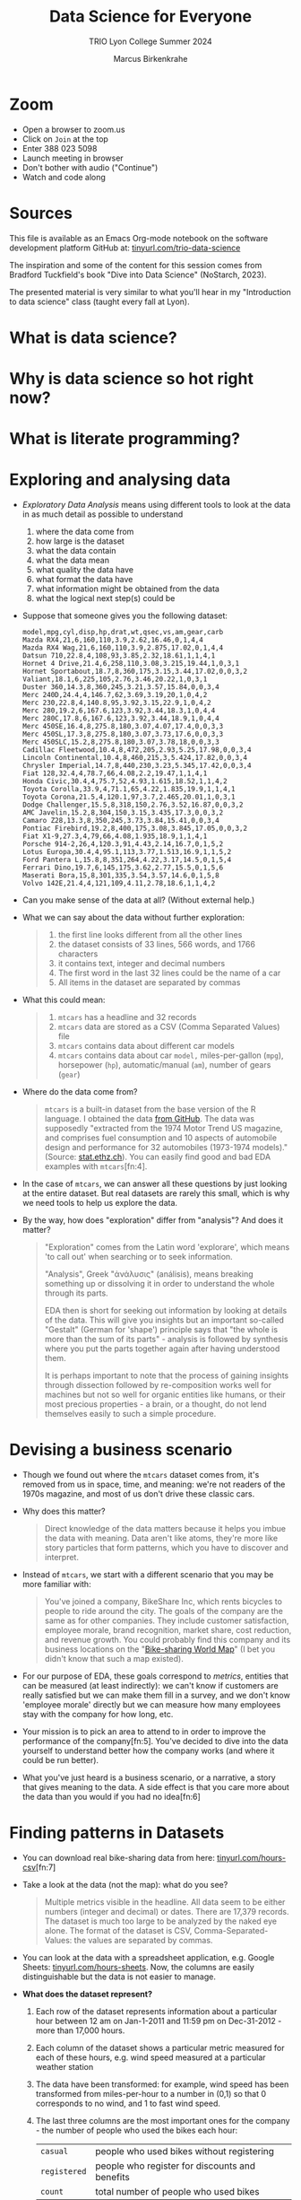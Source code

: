 #+TITLE:Data Science for Everyone
#+AUTHOR:Marcus Birkenkrahe
#+SUBTITLE:TRIO Lyon College Summer 2024
#+options: toc:1
#+STARTUP:overview hideblocks indent
#+PROPERTY: header-args:R :session *R* :results output :exports both :noweb yes
#+PROPERTY: header-args:python :session *Python* :results output :exports both :noweb yes
#+PROPERTY: header-args:C :main yes :includes <stdio.h> :results output :exports both :noweb yes
#+PROPERTY: header-args:C++ :main yes :includes <iostream> :results output :exports both :noweb yes
* Zoom

- Open a browser to zoom.us
- Click on =Join= at the top
- Enter 388 023 5098
- Launch meeting in browser
- Don't bother with audio ("Continue")
- Watch and code along

* Sources

This file is available as an Emacs Org-mode notebook on the software
development platform GitHub at: [[https://tinyurl.com/trio-data-science][tinyurl.com/trio-data-science]]

The inspiration and some of the content for this session comes from
Bradford Tuckfield's book "Dive into Data Science" (NoStarch, 2023).

The presented material is very similar to what you'll hear in my
"Introduction to data science" class (taught every fall at Lyon).

* What is data science?

* Why is data science so hot right now?

* What is literate programming?

* Exploring and analysing data

- /Exploratory Data Analysis/ means using different tools to look at the
  data in as much detail as possible to understand
  1) where the data come from
  2) how large is the dataset
  3) what the data contain
  4) what the data mean
  5) what quality the data have
  6) what format the data have
  7) what information might be obtained from the data
  8) what the logical next step(s) could be

- Suppose that someone gives you the following dataset:
  #+begin_example
  model,mpg,cyl,disp,hp,drat,wt,qsec,vs,am,gear,carb
  Mazda RX4,21,6,160,110,3.9,2.62,16.46,0,1,4,4
  Mazda RX4 Wag,21,6,160,110,3.9,2.875,17.02,0,1,4,4
  Datsun 710,22.8,4,108,93,3.85,2.32,18.61,1,1,4,1
  Hornet 4 Drive,21.4,6,258,110,3.08,3.215,19.44,1,0,3,1
  Hornet Sportabout,18.7,8,360,175,3.15,3.44,17.02,0,0,3,2
  Valiant,18.1,6,225,105,2.76,3.46,20.22,1,0,3,1
  Duster 360,14.3,8,360,245,3.21,3.57,15.84,0,0,3,4
  Merc 240D,24.4,4,146.7,62,3.69,3.19,20,1,0,4,2
  Merc 230,22.8,4,140.8,95,3.92,3.15,22.9,1,0,4,2
  Merc 280,19.2,6,167.6,123,3.92,3.44,18.3,1,0,4,4
  Merc 280C,17.8,6,167.6,123,3.92,3.44,18.9,1,0,4,4
  Merc 450SE,16.4,8,275.8,180,3.07,4.07,17.4,0,0,3,3
  Merc 450SL,17.3,8,275.8,180,3.07,3.73,17.6,0,0,3,3
  Merc 450SLC,15.2,8,275.8,180,3.07,3.78,18,0,0,3,3
  Cadillac Fleetwood,10.4,8,472,205,2.93,5.25,17.98,0,0,3,4
  Lincoln Continental,10.4,8,460,215,3,5.424,17.82,0,0,3,4
  Chrysler Imperial,14.7,8,440,230,3.23,5.345,17.42,0,0,3,4
  Fiat 128,32.4,4,78.7,66,4.08,2.2,19.47,1,1,4,1
  Honda Civic,30.4,4,75.7,52,4.93,1.615,18.52,1,1,4,2
  Toyota Corolla,33.9,4,71.1,65,4.22,1.835,19.9,1,1,4,1
  Toyota Corona,21.5,4,120.1,97,3.7,2.465,20.01,1,0,3,1
  Dodge Challenger,15.5,8,318,150,2.76,3.52,16.87,0,0,3,2
  AMC Javelin,15.2,8,304,150,3.15,3.435,17.3,0,0,3,2
  Camaro Z28,13.3,8,350,245,3.73,3.84,15.41,0,0,3,4
  Pontiac Firebird,19.2,8,400,175,3.08,3.845,17.05,0,0,3,2
  Fiat X1-9,27.3,4,79,66,4.08,1.935,18.9,1,1,4,1
  Porsche 914-2,26,4,120.3,91,4.43,2.14,16.7,0,1,5,2
  Lotus Europa,30.4,4,95.1,113,3.77,1.513,16.9,1,1,5,2
  Ford Pantera L,15.8,8,351,264,4.22,3.17,14.5,0,1,5,4
  Ferrari Dino,19.7,6,145,175,3.62,2.77,15.5,0,1,5,6
  Maserati Bora,15,8,301,335,3.54,3.57,14.6,0,1,5,8
  Volvo 142E,21.4,4,121,109,4.11,2.78,18.6,1,1,4,2
  #+end_example

- Can you make sense of the data at all? (Without external help.)

- What we can say about the data without further exploration:
  #+begin_quote
  1. the first line looks different from all the other lines
  2. the dataset consists of 33 lines, 566 words, and 1766 characters
  3. it contains text, integer and decimal numbers
  4. The first word in the last 32 lines could be the name of a car
  5. All items in the dataset are separated by commas
  #+end_quote

- What this could mean:
  #+begin_quote
  1) ~mtcars~ has a headline and 32 records
  2) ~mtcars~ data are stored as a CSV (Comma Separated Values) file
  3) ~mtcars~ contains data about different car models
  4) ~mtcars~ contains data about car ~model,~ miles-per-gallon (~mpg~),
     horsepower (~hp~), automatic/manual (~am~), number of gears (~gear~)
  #+end_quote

- Where do the data come from?
  #+begin_quote
  ~mtcars~ is a built-in dataset from the base version of the R
  language. I obtained the data [[https://gist.githubusercontent.com/seankross/a412dfbd88b3db70b74b/raw/5f23f993cd87c283ce766e7ac6b329ee7cc2e1d1/mtcars.csv][from GitHub]]. The data was supposedly
  "extracted from the 1974 Motor Trend US magazine, and comprises fuel
  consumption and 10 aspects of automobile design and performance for
  32 automobiles (1973-1974 models)." (Source: [[https://stat.ethz.ch/R-manual/R-devel/library/datasets/html/mtcars.html][stat.ethz.ch]]). You can
  easily find good and bad EDA examples with ~mtcars~[fn:4].
  #+end_quote

- In the case of ~mtcars~, we can answer all these questions by just
  looking at the entire dataset. But real datasets are rarely this
  small, which is why we need tools to help us explore the data.

- By the way, how does "exploration" differ from "analysis"? And does
  it matter?
  #+begin_quote
  "Exploration" comes from the Latin word 'explorare', which means 'to
  call out' when searching or to seek information.

  "Analysis", Greek "ἀνάλυσις" (análisis), means breaking something up
  or dissolving it in order to understand the whole through its parts.

  EDA then is short for seeking out information by looking at details
  of the data. This will give you insights but an important so-called
  "Gestalt" (German for 'shape') principle says that "the whole is
  more than the sum of its parts" - analysis is followed by synthesis
  where you put the parts together again after having understood them.

  It is perhaps important to note that the process of gaining insights
  through dissection followed by re-composition works well for
  machines but not so well for organic entities like humans, or their
  most precious properties - a brain, or a thought, do not lend
  themselves easily to such a simple procedure.
  #+end_quote


* Devising a business scenario

- Though we found out where the ~mtcars~ dataset comes from, it's
  removed from us in space, time, and meaning: we're not readers of
  the 1970s magazine, and most of us don't drive these classic cars.

- Why does this matter?
  #+begin_quote
  Direct knowledge of the data matters because it helps you imbue the
  data with meaning. Data aren't like atoms, they're more like story
  particles that form patterns, which you have to discover and
  interpret.
  #+end_quote

- Instead of ~mtcars~, we start with a different scenario that you may
  be more familiar with:
  #+begin_quote
  You've joined a company, BikeShare Inc, which rents bicycles to
  people to ride around the city. The goals of the company are the
  same as for other companies. They include customer satisfaction,
  employee morale, brand recognition, market share, cost reduction,
  and revenue growth. You could probably find this company and its
  business locations on the "[[https://bikesharingworldmap.com/#/all/2.1/0/37.37/][Bike-sharing World Map]]" (I bet you didn't
  know that such a map existed).
  #+end_quote
  #+attr_html: :width 600px:
  [[./img/bike_sharing_map.png]]

- For our purpose of EDA, these goals correspond to /metrics/, entities
  that can be measured (at least indirectly): we can't know if
  customers are really satisfied but we can make them fill in a
  survey, and we don't know 'employee morale' directly but we can
  measure how many employees stay with the company for how long, etc.

- Your mission is to pick an area to attend to in order to improve the
  performance of the company[fn:5]. You've decided to dive into the
  data yourself to understand better how the company works (and where
  it could be run better).

- What you've just heard is a business scenario, or a narrative, a
  story that gives meaning to the data. A side effect is that you care
  more about the data than you would if you had no idea[fn:6]


* Finding patterns in Datasets

- You can download real bike-sharing data from here:
  [[https://tinyurl.com/hours-csv][tinyurl.com/hours-csv]][fn:7]
  #+attr_html: :width 600px:
  [[./img/capital_bikeshare.png]]

- Take a look at the data (not the map): what do you see?
  #+begin_quote
  Multiple metrics visible in the headline. All data seem to be either
  numbers (integer and decimal) or dates. There are 17,379
  records. The dataset is much too large to be analyzed by the naked
  eye alone. The format of the dataset is CSV, Comma-Separated-Values:
  the values are separated by commas.
  #+end_quote

- You can look at the data with a spreadsheet application, e.g. Google
  Sheets: [[https://tinyurl.com/hours-sheets][tinyurl.com/hours-sheets]]. Now, the columns are easily
  distinguishable but the data is not easier to manage.

- *What does the dataset represent?*
  1) Each row of the dataset represents information about a particular
     hour between 12 am on Jan-1-2011 and 11:59 pm on Dec-31-2012 -
     more than 17,000 hours.
  2) Each column of the dataset shows a particular metric measured for
     each of these hours, e.g. wind speed measured at a particular
     weather station
  3) The data have been transformed: for example, wind speed has been
     transformed from miles-per-hour to a number in (0,1) so that 0
     corresponds to no wind, and 1 to fast wind speed.
  4) The last three columns are the most important ones for the
     company - the number of people who used the bikes each hour:

     | ~casual~     | people who used bikes without registering      |
     | ~registered~ | people who register for discounts and benefits |
     | ~count~      | total number of people who used bikes          |

- Look at the data again (only the first 24 hours) to see if you can
  discern any patterns in these customer related columns:
  #+attr_html: :width 650px:
  [[./img/hours_spread.png]]
  #+begin_quote
  1. The number of ~registered~ users is mostly greater than the number
     of ~casual~ users.
  2. The two groups peak at slightly different times (1 pm vs. 2 pm).
  #+end_quote

- What can you do with insights like these?
  #+begin_quote
  1. This could mean that using the service casually isn't as easy as
     it could be to increase casual users.
  2. This could indicate demographic differences between the groups
     (e.g. age), suggesting different marketing approaches.
  #+end_quote

- Just by looking at a few columns of the first day of the data, we
  have already learnt a few things about the company and are starting
  to get some business ideas. No math, (almost) no tools, just common
  sense so far!


* Using CSV to store data

- The data that you see in the CSV file [[https://tinyurl.com/hours-csv][tinyurl.com/hours-csv]] are
  called "raw" data though they're minimally formatted already,
  because every data item is a character of text.

- What does the spreadsheet add to this?
  #+begin_quote
  1. Alignment in columns for readability
  2. Flexibility in moving the columns around for better viewing
  3. Computations on numerical data
  4. Opening depends on available (commercial) spreadsheet software
  #+end_quote

- The advantage of CSV:
  1. Files can be easily created
  2. Files can be easily opened by many different programs
  3. Data can easily be changed
  4. Files are small, portable, easy to share


* Displaying data with Python

To display the data in a different way and open it up for analysis, we
import them into Python.

- *Python* is not the only but an obvious choice: it's a FOSS language
  that can easily be learnt and that is widespread (in fact the most
  popular among all high level programming languages)[fn:8].

- *What does "import into Python" mean?* It means that we *read* the CSV
  data into a format that will allow us to use Python's advanced
  functionality to explore further and analyse more thoroughly.

- *Advanced functionality* means that Python has /functions/, pre-written
  sets of instructions that can compute new quantities for us: for
  example an average over many values, or create a graph showing us
  the evolution of a quantity (like count) over time.

- These are the steps required to display the data using Python:
  1) *install* a Python library
  2) *import* the Python library
  3) *read* the CSV file into Python's format
  4) *store* the Python-formatted file in a Python object
  5) *print* the Python object to the screen

- *Why so many steps?* Each of these has a reason:
  1) *Install*: Extra functionality are not contained in base Python: if you want
     to do special things, you need special tools.
  2) *Import*: Python is interactive - you need to make the library,
     which you now have on your computer, available in the current
     Python session.
  3) *Read*: The imported Python library has a special function that can
     understand CSV and spit it out in the format Python needs.
  4) *Print*: Python has a built-in function to display data.

- In summary, the multi-step process is owed to the fact that there
  are many interlocking parts to achieve something that seems simple
  to the unsuspecting user. The prize is having a lot of power over
  how to display and analyse the data.

- Here's the code to achieve this[fn:9]:
  #+begin_src python :python python3 :session *Python* :results output
    import pandas as pd
    hour = pd.read_csv('data/hour.csv')
    print(hour.head())
  #+end_src

  #+RESULTS:
  :    instant      dteday  season  yr  ...  windspeed  casual  registered  count
  : 0        1  2011-01-01       1   0  ...        0.0       3          13     16
  : 1        2  2011-01-01       1   0  ...        0.0       8          32     40
  : 2        3  2011-01-01       1   0  ...        0.0       5          27     32
  : 3        4  2011-01-01       1   0  ...        0.0       3          10     13
  : 4        5  2011-01-01       1   0  ...        0.0       0           1      1
  :
  : [5 rows x 17 columns]

- Let's dissect the code: it is important, now and forever, that you
  understand every detail of your code down, every character, its
  position and meaning[fn:10].

- It is useful (especially at the start) to add the explanation to the
  code in the code block in the form of comments that Python ignores:
  #+begin_src python :python python3 :session *Python* :results output
    ##################################################
    # Python script to display the top of a CSV file #
    ##################################################

    # Import the pandas library and alias it as pd
    import pandas as pd

    # Read CSV file from its location and store data in a DataFrame
    hour = pd.read_csv('data/hour.csv')

    # Print the top of the DataFrame
    print(hour.head())
  #+end_src

  #+RESULTS:
  :    instant      dteday  season  yr  ...  windspeed  casual  registered  count
  : 0        1  2011-01-01       1   0  ...        0.0       3          13     16
  : 1        2  2011-01-01       1   0  ...        0.0       8          32     40
  : 2        3  2011-01-01       1   0  ...        0.0       5          27     32
  : 3        4  2011-01-01       1   0  ...        0.0       3          10     13
  : 4        5  2011-01-01       1   0  ...        0.0       0           1      1
  :
  : [5 rows x 17 columns]

- I introduced a few additional things:
  1. =DataFrame= is the format of the Python =pandas= library for tabular data
  2. When reading data, the computer needs to be given an exact
     location. On my computer, the CSV file is in the directory =data=,
     so I need to specify ~data/hours.csv~ for it to be found.
  3. Aliasing the =pandas= library as =pd= means that anything that's in
     the library must be addressed using =pd=. =read_csv= is a /method/ (or
     function) inside the library. For the computer to find it, I must
     write =pd.read_csv=. If I only wrote =read_csv=, I'd get an error.
  4. I assigned the data to a =pandas= =DataFrame= named ~hours~: If I want
     to use =pandas= functions on ~hours~, I need to tell the computer
     that, too: I must write ~hours.head~ to let it know that I want to
     run =head= on ~hours~. If I only wrote =head=, I'd get an error.

- You should try it for yourself and see what happens if you violate
  these rules. You can see that even the simplest of operations
  requires an enormous amount of background knowledge. You cannot
  really do without it but you also don't have to learn it all on one
  day.

- We could have saved ourselves the use of =head= and simply written
  ~print(hour~) - but that would have given us a display of the whole
  dataset, which is huge (you should try this, too).

- How does the output compare to the CSV file and the spreadsheet?
  1. Data is arranged by column similar to the spreadsheet
  2. Some columns in the middle are left out and replaced by ellipses
  3. Only the first five rows are displayed plus the headline


* Calculating summary statistics

- Summary statistics are mathematical functions that reveal
  properties, which make the more sense the more data we have.

- Such properties include the average, the median, the maximum, the
  minimum, and the standard deviation. Here, we will not go into the
  math (it's not difficult) but only present code and results.

- Begin by calculating the mean of one of the columns, ~count~:
  #+begin_src python :python python3 :session *Python* :results output
    print(hour['count'].mean())
  #+end_src

  #+RESULTS:
  : 189.46308763450142

- The command follows the same rule as ~hour.head()~ earlier: this time,
  we apply the function =mean=, which computes the average - but it
  makes no sense to average the whole table: ~hour['count']~ selects
  only the ~count~ column out of the table and average over its values.

- Since we don't need this level of precision (this many numbers after
  the decimal point), let's store the average in a variable ~mean~ and
  print it with 2 decimals after the decimal point:
  #+begin_src python :python python3 :session *Python* :results output
    mean = hour['count'].mean()
    print(f'{mean:.2f}')
  #+end_src

  #+RESULTS:
  : 189.46

- So in 2011-2012, 189.46 bikes were taken out per hour. This gives us
  an idea of the size of the business. According to their website, a
  single ride with Capital bikeshare cost $0.05 per minute (or $3 per
  hour): the average hourly revenue is therefore 189.46 x $3 =
  $568.388, or almost $5 mio per year. This is not the business
  profit, of course since running the business, buying and maintaining
  bikes, paying insurance etc. is not free but it's still a feasible
  business[fn:12].

- Let's compute a few more measures: median (or middle magnitude) and
  standard deviation (a measure of spread) for ~count~, and
  minimum and maximum for ~registered~:
  #+begin_src python :python python3 :session *Python* :results output
    # compute statistical measures
    median = hour['count'].median()
    std_dev = hour['count'].std()
    min_reg = hour['registered'].min()
    max_reg = hour['registered'].max()

    # print results
    print(f'Median count:{median:.2f}')
    print(f'Standard deviation of count:{std_dev:.2f}')
    print(f'Minimum number of registered users:{min_reg}')
    print(f'Maximum count:{max_reg}')
  #+end_src

  #+RESULTS:
  : Median count:142.00
  : Standard deviation of count:181.39
  : Minimum number of registered users:0
  : Maximum count:886

- The average is quite far away from the median, which suggests that
  the spread of the data is high, and that there may be outliers. In
  general, the median is a better measure for centrality in this case.

- The summary shows that there are hours when no registered users are
  present, and the difference between the maximum and the mean and
  median also shows that the data is quite spread out.

- The standard deviation shows the spread most clearly: the smaller
  this number, the closer together are the data.

- You can also get summary statistics more quickly with =pandas
  =describe= method, which lists summaries for all numeric columns:
  #+begin_src python :python python3 :session *Python* :results output
    print(hour.describe())
  #+end_src

  #+RESULTS:
  #+begin_example
            instant        season  ...    registered         count
  count  17379.0000  17379.000000  ...  17379.000000  17379.000000
  mean    8690.0000      2.501640  ...    153.786869    189.463088
  std     5017.0295      1.106918  ...    151.357286    181.387599
  min        1.0000      1.000000  ...      0.000000      1.000000
  25%     4345.5000      2.000000  ...     34.000000     40.000000
  50%     8690.0000      3.000000  ...    115.000000    142.000000
  75%    13034.5000      3.000000  ...    220.000000    281.000000
  max    17379.0000      4.000000  ...    886.000000    977.000000

  [8 rows x 16 columns]
  #+end_example

- Here, ~count~ is the total number of records or rows of data used for
  the computations. ~25%~, and ~75%~ are the first and the third quartile,
  and ~50%~ is the median: for example, 25% of the hours in the dataset
  had 40 users or fewer, while 75% had more.

- Some of these make no sense for the variables: ~season~ for example is
  a /categorical/ variable, a finite set {1,2,3,4}. For such variables,
  none of the statistical summaries are meaningful.

- Summary stats can be used to quickly verify data validity: for
  example, if an experiment with people reports an average age of 200
  for the participants, something is wrong. Such errors are quite
  common in research.

- Besides checking the data, summary stats are important for business
  decisions: e.g. you could reduce prices during the night to reduce
  the number of hours with lower ridership, or you could reward
  operators in whose shift the maximum ridership is surpassed.

- Much of what follows goes more deeply into the data, and in
  parallel, into the business. To do this, we must isolate subsets of
  data and look which patterns we can find in them.

- Data science happens between these two poles: the dataset as a
  whole, which must be managed, imported, stored, etc., and subsets of
  the data, which correspond with parts of the world. Any story worth
  telling has large and small aspects, just like a human has a
  character, and also individual traits worth looking at.


* Analysing nighttime data

- To pursue the idea of changing pricing during the night, we need to
  check summary stats related to just the nighttime.

- As you might have guessed, there is not only a method for selecting
  columns but also a method for filtering rows from the data table,
  =loc=. For example, to filter the ~count~ data for row number ~3~:
  #+begin_src python :python python3 :session *Python* :results output
    Print(hour.loc[3,'count'])
  #+end_src

  #+RESULTS:
  : 13

- We had better check with the dataset if this number is correct. Can
  you recall, how we printed the first 5 rows of the dataset ~hour~?
  #+begin_src python :python python3 :session *Python* :results output
    print(hour.head())
  #+end_src

  #+RESULTS:
  :    instant      dteday  season  yr  ...  windspeed  casual  registered  count
  : 0        1  2011-01-01       1   0  ...        0.0       3          13     16
  : 1        2  2011-01-01       1   0  ...        0.0       8          32     40
  : 2        3  2011-01-01       1   0  ...        0.0       5          27     32
  : 3        4  2011-01-01       1   0  ...        0.0       3          10     13
  : 4        5  2011-01-01       1   0  ...        0.0       0           1      1
  :
  : [5 rows x 17 columns]

- You find the value 13 in the ~count~ column in the row indexed by 3
  (which is the fourth column because we start counting at 0 [fn:13]).

- A table always has rows and columns: the square brackets =[ ]= are an
  *index operator* with two arguments, ~[rows,columns]~. So ~[3,'count']~
  extracts the table elements with a row index of ~3~ and the column
  name ~count~.

- Since ~count~ also happens to be the column number ~16~, the following
  command would give the same result. Notice that it uses =iloc= and not
  =loc=:
  #+begin_src python :python python3 :session *Python* :results output
    print(hour.iloc[3, 16])
  #+end_src

  #+RESULTS:
  : 13

- How can you know that ~count~ is column number 16 except by counting
  manually using for example the =columns= command?
  #+begin_src python :python python3 :session *Python* :results output
    print(hour.columns)
  #+end_src

  #+RESULTS:
  : Index(['instant', 'dteday', 'season', 'yr', 'mnth', 'hr', 'holiday', 'weekday',
  :        'workingday', 'weathersit', 'temp', 'atemp', 'hum', 'windspeed',
  :        'casual', 'registered', 'count'],
  :       dtype='object')

- We need a test that goes through the column labels and checks which
  one is ~count~ - the =get_loc= method from the =pandas= Index object does
  the trick:
  #+begin_src python :python python3 :session *Python* :results output
    print(hour.columns.get_loc('count'))
  #+end_src

  #+RESULTS:
  : 16

- Or you could write a little function yourself that goes through the
  =Index= object (converted to a =list=) returned by =columns,= and checks
  each label:
  #+begin_src python :python python3 :session *Python* :results output
    Index = list(hour.columns)
    index = 0
    for i in Index:
        if i=='count': print(index)
        index = index + 1
  #+end_src

  #+RESULTS:
  : 16

- Wrap this in a function:
  #+begin_src python :python python3 :session *Python* :results output
    # function definition
    def getloc(dataframe, label):
        '''Return positional index for dataframe label
        dataframe: a DataFrame
        label: string label for dataframe column
        '''
        Index = list(dataframe.columns)
        index = 0
        for i in Index:
            if i==label: return index
            index = index + 1

    # function call
    print(getloc(hour,'count'))
    print(getloc(hour,'registered'))
  #+end_src

  #+RESULTS:
  : 16
  : 15
  : 16
  : <class 'int'>

- We can also check a *range of values* by using the *colon* operator
  (=:=) - for example, to extract rows [indexed] 2 to 4 from the
  ~registered~ column, we would write:
  #+begin_src python :python python3 :session *Python* :results output
    print(hour.loc[2:4,'registered'])
    print(hour.iloc[2:5,15])
  #+end_src

  #+RESULTS:
  : 2    27
  : 3    10
  : 4     1
  : Name: registered, dtype: int64
  : 2    27
  : 3    10
  : 4     1
  : Name: registered, dtype: int64

- Notice another difference between =loc= and =iloc=: the latter leaves
  out the the last index after the colon! For a complete comparison,
  see the =pandas= [[https://pandas.pydata.org/pandas-docs/stable/user_guide/indexing.html][online documentation]].

- The process of filtering a subset of data is called /subsetting/.

- Within the =loc= method, you can use /logical conditions/, that is you
  can filter values based on a logical check with a logical operator.

- Example: in the following code chunk we filter all rows from the
  ~registered~ column whose ~hr~ value is smaller than 5, or 12pm to 4am,
  and then we average over them:
  #+begin_src python :python python3 :session *Python* :results output
    print(f"{hour.loc[hour['hr'] < 5, 'registered'].mean():.2f}")
  #+end_src

  #+RESULTS:
  : 20.79

- The answer: on average, 20 to 21 bikes were taken out in the small
  hours of the morning.

- With multiple conditions we can achieve more detail: what if we want
  to check, which nighttime rentals took place while the temperature
  was relatively cold or relatively warm? Logically, we're looking for
  two conditions to both hold, requiring the AND (=&=) operator.

- Instead of packing statements, it's good practice to store
  intermediate results before printing them:
  #+begin_src python :python python3 :session *Python* :results output
    cold = hour.loc[ (hour['hr'] < 5) & (hour['temp'] < .50), 'count']
    warm = hour.loc[ (hour['hr'] < 5) & (hour['temp'] > .50), 'count']
    print(f"Average users at night when it was cold: {cold.mean():.2f}")
    print(f"Average users at night when it was warm: {warm.mean():.2f}")
  #+end_src

  #+RESULTS:
  : Average users at night when it was cold: 19.52
  : Average users at night when it was wram: 33.64

- We can also check inclusive conditions, for example to find out how
  many bikes were taken out on average when the temperature was warm
  OR (=|=) the humidity was high:
  #+begin_src python :python python3 :session *Python* :results output
    print(f"{hour.loc[(hour['temp']>0.5)|(hour['hum']>0.5),'count'].mean():.2f}")
  #+end_src

  #+RESULTS:
  : 193.37


* Analysing seasonal data

- Another business improvement strategy could target a ~season~, which
  is recorded in the data as 1 for winter, 2 for spring, 3 for summer
  and 4 for fall.

- The =groupby= method for =pandas= groups all records according to a
  value or set of values:
  #+begin_src python :python python3 :session *Python* :results output
    print(hour.groupby(['season'])['count'].mean())
  #+end_src

  #+RESULTS:
  : season
  : 1    111.114569
  : 2    208.344069
  : 3    236.016237
  : 4    198.868856
  : Name: count, dtype: float64

- Let's dissect the command whose individual parts should be clear by
  now:
  1) ~hour.groupby~ calls the ~groupby~ method on the ~hour~ DataFrame
  2) ~hour.groupby(['season'])~ creates groups for the ~season~ values
  3) ~hour.groupby(['season']['count']~ selects the ~count~ column
  4) ~hour.groupby(['season']['count'].mean()~ averages over each group
     of the subset.

- The result shows the average ridership in winter (1), spring (2),
  summer (3), and fall (4), and a definite pattern: higher ridership
  in spring and summer, and lower ridership in winter and fall.

- We can also group multiple columns: first by ~season~ and then by
  ~holiday~: additional column labels are listed in the =groupby=
  argument:
  #+begin_src python :python python3 :session *Python* :results output
    print(hour.groupby(['season','holiday'])['count'].mean())
  #+end_src

  #+RESULTS:
  #+begin_example
  season  holiday
  1       0          112.685875
          1           72.042683
  2       0          208.428472
          1          204.552083
  3       0          235.976818
          1          237.822917
  4       0          199.965998
          1          167.722222
  Name: count, dtype: float64
  #+end_example

- Here, the hourly data are first split by ~season~ and then the result
  for each ~season~ is split into holidays (1) and non-holidays (0). We
  notice that holidays don't make a positive difference in fall and
  winter.

- In a similar way, you can take other columns, analyze them by asking
  questions, and link the results to business decisions.


* Drawing and displaying a simple plot

- Displaying data in a tabular format with columns, headlines etc. is
  already a form of visualization. Another approach is making plots.

- It is fairly easy in most languages (except SQL and bash who are too
  specialized on their focus of databases and system commands, resp.)
  to create simple graphics, which is all what we're after here.

- For more specialized, highly customized, or animated graphics, there
  are separate packages available, which often require substantial
  time investment. At Lyon, there is an extra course on "data
  visualization" that teaches this stuff.

- Here are the minimal steps to make a plot
  1) Decide what you want to plot
  2) Import a Python library that knows how to plot to our current session
  3) Decide what type of plot to make
  4) Select the data for the plot
  5) Create the plot
  6) Display the plot

- Example: Let's say we want to see how the ~count~ values, the total
  number of rides, varied over time: this means that ~count~ is our
  dependent, and ~instant~ (which is a running label for the hours) is
  our independent variable. Every data point is a pair, and therefore
  a /scatterplot/ (points scattered across the canvas) is suitable to
  show this pattern [fn:14].

- Here's the code with comments:
  #+name: Ridership counts by hour as a lineplot
  #+begin_src python :file dids1.png :python python3 :session *Python* :results output graphics file
    # import graphics library
    import matplotlib.pyplot as plt
    # clear graphics
    plt.clf()
    # define variables
    x = hour['instant'] # independent variable
    y = hour['count'] # dependent variable
    # create the plot
    plt.plot(x,y)
    # display the plot
    plt.savefig("dids1.png") # or plt.show() outside of Org-mode
  #+end_src

  #+RESULTS: Ridership counts by hour as a lineplot
  [[file:dids1.png]]

- This plot looks more like a painting than a scattering of points:
  this is because there are so many data points - all the rides taken
  out (y-axis) plotted for every hour of two years (x-axis), and
  because the default plot is a lineplot. Using =scatter= instead of
  =plot= gives us an impression of scattered points.
  #+name: Ridership counts by hour as a scatterplot, with grid lines
  #+begin_src python :file dids2.png :python python3 :session *Python* :results output graphics file
    plt.clf()
    plt.scatter(x,y)
    plt.grid()
    plt.savefig("dids2.png")
  #+end_src

  #+RESULTS: Ridership counts by hour as a scatterplot, with grid lines
  [[file:dids2.png]]

- What information can you get from this plot?
  #+begin_quote
  1) *Seasonal variation*: a year has about 8760 hours - the middle
     point of the graph shows a clear minimum. This type of graph with
     two distinct hills is also called /bimodal/.
  2) *Overall trend*: the corresponding seasons show that the second
     year of operation was a great deal more successful than the
     first, almost by 50%.
  3) *Statistical summaries*: You cannot read their values off readily
     but looking at the gridlinds, you can confirm several of the
     summary statistics by order of magnitude.
  #+end_quote
  #+begin_src python :python python3 :session *Python* :results output
    print(365*24)
  #+end_src

  #+RESULTS:
  : 8760

* Clarifying plots with titles and labels

- It wouldn't be easy to explain this plot to someone else. To clarify
  the presentation, we can add labels and a title to the plot.

- We only need to add a few extra methods. Notice that we're cleaning
  the canvas and redrawing the figure:
  #+name: Ridership counts by hour, with axis labels and a title
  #+begin_src python :file dids3.png :python python3 :session *Python* :results output graphics file
    plt.clf()
    plt.scatter(x,y)
    plt.xlabel("Hour")
    plt.ylabel("Count")
    plt.title("Ridership Count by Hour (2011-2012)")
    plt.savefig("dids3.png")
  #+end_src

  #+RESULTS: Ridership counts by hour, with axis labels and a title
  [[file:dids3.png]]


* Plotting subsets of data

- The dataset is very large, and looking at all the data at once is
  hard. We use subsetting to plot a smaller subset, for example the
  first 48 hours of 2011 - the second argument to =loc= (~:~) includes /all/
  columns:
  #+name: Ridership counts by hour for the first 48 hours of 2011
  #+begin_src python :file dids4.png :python python3 :session *Python* :results output graphics file
    # subset dataset
    hour_first_48 = hour.loc[0:48,:]
    # data for plotting
    x = hour_first_48['instant']
    y = hour_first_48['count']
    # plotting
    plt.clf()
    plt.plot(u,v)
    plt.xlabel("Hour")
    plt.ylabel("Count")
    plt.title("Ridership Count by Hour (Jan 1-2, 2011)")
    plt.savefig("dids4.png")
  #+end_src

  #+RESULTS: Ridership counts by hour for the first 48 hours of 2011
  [[file:dids4.png]]


* Testing different plot types

- To properly understand and train yourself in the use of functions
  like =plot=, you must read the [[https://matplotlib.org/stable/api/_as_gen/matplotlib.pyplot.plot.html][online documentation]]. 

- There are many ways to alter the appearance of a plot. For example,
  you can a =marker= parameter, which has multiple values to change the
  data points, and the =color= parameter to change the color of the
  graph. ([[https://matplotlib.org/stable/api/_as_gen/matplotlib.markers.MarkerStyle.html#matplotlib.markers.MarkerStyle][Source]]).

- In the next plot, we draw the data points as filled circles and
  change the color to green:
  #+name: Ridership counts by hour for the first 48 hours of 2011 - altered color and markers
  #+begin_src python :file dids5.png :python python3 :session *Python* :results output graphics file
    plt.clf()
    plt.plot(x,y, color='green', marker='o')
    plt.xlabel("Hour")
    plt.ylabel("Count")
    plt.title("Ridership Count by Hour (Jan 1-2, 2011)")
    plt.savefig("dids5.png")
  #+end_src

  #+RESULTS: Ridership counts by hour for the first 48 hours of 2011 - altered color and markers
  [[file:dids5.png]]

- You can alter the line type as well. In the next plot, we show
  ~casual~ and ~registered~ riders over the first 2 days of the dataset,
  distinguished by color and linetype. We also introduce the =legend=
  method, which automatically adds a legend for every =label= and =linestyle=. 
  #+name: Ridership counts per hour, first 2 days, for casual and registered users
  #+begin_src python :file dids6.png :python python3 :session *Python* :results output graphics file
    # subsetting
    y1 = hour_first_48['casual']
    y2 = hour_first_48['registered']
    # clear plotting canvas
    plt.clf()
    ## first plot: casual riders
    plt.plot(x,y1, color='red', label='casual',linestyle='-')
    ## second plot: registered riders    
    plt.plot(x,y2, color='blue', label='casual',linestyle='--')
    ## labels and title
    plt.xlabel("Hour")
    plt.ylabel("Count")
    plt.title("Ridership Count by Hour (Jan 1-2, 2011)")
    plt.legend()
    plt.grid()
    plt.savefig("dids6.png")
  #+end_src

  #+RESULTS: Ridership counts per hour, first 2 days, for casual and registered users
  [[file:dids6.png]]

- The plot shows that the number of casual riders is almost always
  lower than the number of registered riders. This plot would benefit
  from a legend that explains what the graphs mean.

- So far we've only seen scatterplots and lineplots. Another
  interesting plot type is the /box plot/, also called "box and
  whiskers" plot.

- To draw the boxplot, we'll load another package, =seaborn=, which
  works alongside =matplotlib= ([[https://seaborn.pydata.org/generated/seaborn.boxplot.html][documentation]]):
  #+name: Boxplot of registered users by hour
  #+begin_src python :file dids7.png :python python3 :session *Python* :results output graphics file
    # import seaborn package
    import seaborn as sns
    # plotting
    plt.clf()
    sns.boxplot(x='hr',
                y='registered',
                data=hour)
    # labelling
    plt.xlabel("Hour")
    plt.ylabel("Count")
    plt.title("Ridership Counts by Hour")
    plt.legend()
    plt.grid()
    plt.savefig("dids7.png")
  #+end_src

  #+RESULTS: Boxplot of registered users by hour
  [[file:dids7.png]]
  
- Let's analyze the plot:
  1) the independent x variable is the hour column of our ~hour~ =DataFrame=
  2) for each hour, the statistical summary is computed and shown as a
     box with whiskers: the lower whisker is the minimum, the upper
     whisker is the maximum, the lower and upper edge of the box are
     the 25% and 75% percentile respectively, and the bar across the
     box is the median (or 50% percentile).
  3) The individual data points shown above several of the boxes are
     /outliers/, values that don't "fit in the box" and that are too far
     away from the average.
  4) The format of the =seaborn= =boxplot= is slightly different: you can
     pass the name of the =DataFrame= to the function using the =data=
     parameter.

- You can now compare ridership at different times of day. You can see
  the impact of rush hour or work commutes between 5-7 am and 5-6 pm.

- When you're interested in frequency or number of counts of a numeric
  variable, a /histogram/ is a useful plot. It uses the =bins= parameter
  to specify the number of bins where each bin contains a range of
  values ([[https://matplotlib.org/stable/api/_as_gen/matplotlib.pyplot.hist.html][documentation]]).
  #+name: Ridership histogram - frequency of counts
  #+begin_src python :file dids8.png :python python3 :session *Python* :results output graphics file
    plt.clf()
    plt.hist(hour['count'], bins=80, edgecolor='black')
    plt.xlabel("Ridership")
    plt.ylabel("Frequency")
    plt.title("Ridership Histogram")
    plt.savefig("dids8.png")
  #+end_src

  #+RESULTS: Ridership histogram - frequency of counts
  [[file:dids8.png]]

- Since the number of bins is fixed, the total ridership is divided
  equally among the total number of bins. You can see that there are
  way more riders in the first bin in our data: for more than 2,000
  hours, ridership was very low. For 500 hours, ridership was
  around 100.

- A histogram could be used to think about the capacity of the
  company: if you have 1,000 bicycles available, you could probably
  sell 200 of them since very few hours have more than 800 bikes
  rented out.

- A /pair plot/ pairs more than one pair of variables: it draws every
  possible scatterplot for every possible pair of variables in your
  data. For this plot, you don't need to specify the labels:
  #+name: Pair plot for three variables
  #+begin_src python :file dids9.png :python python3 :session *Python* :results output graphics file
    # variables to pair up
    vars = ['hr', 'temp', 'windspeed']

    # subsetting
    hour_first_100 = hour.loc[0:100, vars]

    # plotting
    plt.clf()
    sns.pairplot(hour_first_100, corner=True)
    plt.savefig("dids9.png")
  #+end_src

  #+RESULTS: Pair plot for three variables
  [[file:dids9.png]]

- The plot contains both scatterplots and histograms. There aren't
  clear patterns among the data points in the scatterplots -
  temperature, windspeed and hour don't seem to be strongly
  correlated, that is they don't exhibit a strong tendency to grow or
  fall together.

- The study of variables that are coupled is an important part of data
  science because it allows us to indirectly draw conclusions from one
  feature of the data to another feature (for example: holidays and
  ridership); in many cases, we can let go of variables that are so
  strongly correlated that they don't provide new information (that's
  good because carrying variables along eats up computing power); and
  it allows us to simplify visualizations and storytelling.

- Highly correlated variables are like groups of people where you only
  care about one person so having to deal with the group may be
  boring - even though you may at other times care about the group.

* Summary

- Exploratory Data Analysis (EDA) involves using various tools to
  deeply understand the data's origin, size, content, meaning,
  quality, format, potential insights, and logical next steps.

- Establishing a business scenario provides context and meaning to the
  data, making it more relevant and engaging for analysis.

- Analyzing a dataset, such as bike-sharing data, helps identify
  patterns and insights that can inform business decisions and
  strategies.

- CSV files are simple, portable, and widely supported for storing raw
  data, although spreadsheet applications offer enhanced readability
  and computational flexibility.

- Importing and displaying data in Python involves reading CSV files
  into a format suitable for analysis, using libraries like pandas.

- Summary statistics, such as mean, median, and standard deviation,
  provide quick insights into data properties and potential business
  implications.

- Subsetting data allows focused analysis on specific conditions, such
  as nighttime ridership, to explore patterns and inform decisions.

- Grouping data by categories, like season and holiday, reveals trends
  and variations that can guide business strategies.

- Creating plots in Python, such as scatterplots and line plots,
  visualizes data trends and patterns, aiding in analysis and
  communication.

- Adding labels and titles to plots enhances clarity and helps convey
  the data's story effectively.

- Subsetting large datasets for specific time frames or conditions
  provides more manageable and focused visualizations.

- Experimenting with various plot types, like box plots, histograms,
  and pair plots, helps uncover different aspects of the data and
  enhances analysis.  

* Glossary

| Term/Command   | Definition                                                                                                                                           |
|----------------+------------------------------------------------------------------------------------------------------------------------------------------------------|
| EDA            | Exploratory Data Analysis; examining datasets to summarize their main characteristics.                                                               |
| CSV            | Comma-Separated Values; a file format for storing tabular data in plain text.                                                                        |
| pandas         | A Python library for data manipulation and analysis.                                                                                                 |
| DataFrame      | A 2-dimensional labeled data structure in pandas.                                                                                                    |
| .read_csv()    | A pandas method to read a CSV file into a DataFrame.                                                                                                 |
| .head()        | A pandas method to return the first n rows of a DataFrame.                                                                                           |
| .mean()        | A pandas method to calculate the mean of a DataFrame column.                                                                                         |
| .median()      | A pandas method to calculate the median of a DataFrame column.                                                                                       |
| .std()         | A pandas method to calculate the standard deviation of a DataFrame column.                                                                           |
| .min()         | A pandas method to return the minimum value of a DataFrame column.                                                                                   |
| .max()         | A pandas method to return the maximum value of a DataFrame column.                                                                                   |
| .describe()    | A pandas method to generate descriptive statistics of a DataFrame.                                                                                   |
| .loc[]         | A pandas method to access a group of rows and columns by labels or a boolean array.                                                                  |
| .iloc[]        | A pandas method to access a group of rows and columns by integer positions.                                                                          |
| .groupby()     | A pandas method to group DataFrame using a mapper or by a Series of columns.                                                                         |
| matplotlib     | A Python library for creating static, animated, and interactive visualizations.                                                                      |
| plt.clf()      | A matplotlib function to clear the current figure.                                                                                                   |
| plt.plot()     | A matplotlib function to plot data on a 2D graph.                                                                                                    |
| plt.scatter()  | A matplotlib function to create a scatter plot.                                                                                                      |
| plt.xlabel()   | A matplotlib function to set the label for the x-axis.                                                                                               |
| plt.ylabel()   | A matplotlib function to set the label for the y-axis.                                                                                               |
| plt.title()    | A matplotlib function to set the title of the plot.                                                                                                  |
| plt.legend()   | A matplotlib function to display a legend on the plot.                                                                                               |
| plt.grid()     | A matplotlib function to display grid lines on the plot.                                                                                             |
| plt.savefig()  | A matplotlib function to save the current figure to a file.                                                                                          |
| seaborn        | A Python visualization library based on matplotlib that provides a high-level interface for drawing attractive and informative statistical graphics. |
| sns.boxplot()  | A seaborn function to create a box plot.                                                                                                             |
| sns.pairplot() | A seaborn function to create a pair plot for comparing multiple variables.                                                                           |
| .groupby()     | A pandas method to group DataFrame using a mapper or by a Series of columns.                                                                         |
| plt.hist()     | A matplotlib function to create a histogram.                                                                                                         |
| edgecolor      | Parameter in plt.hist() to set the color of the bin edges.                                                                                           |
| .get_loc()     | A pandas Index method to get integer location for requested label.                                                                                   |


